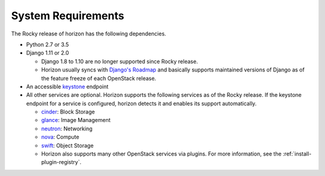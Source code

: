 ===================
System Requirements
===================

The Rocky release of horizon has the following dependencies.

* Python 2.7 or 3.5
* Django 1.11 or 2.0

  * Django 1.8 to 1.10 are no longer supported since Rocky release.
  * Horizon usually syncs with
    `Django's Roadmap <https://www.djangoproject.com/weblog/2015/jun/25/roadmap/>`__
    and basically supports maintained versions of Django
    as of the feature freeze of each OpenStack release.

* An accessible `keystone <https://docs.openstack.org/keystone/rocky/>`_ endpoint

* All other services are optional.
  Horizon supports the following services as of the Rocky release.
  If the keystone endpoint for a service is configured,
  horizon detects it and enables its support automatically.

  * `cinder <https://docs.openstack.org/cinder/rocky/>`_: Block Storage
  * `glance <https://docs.openstack.org/glance/rocky/>`_: Image Management
  * `neutron <https://docs.openstack.org/neutron/rocky/>`_: Networking
  * `nova <https://docs.openstack.org/nova/rocky/>`_: Compute
  * `swift <https://docs.openstack.org/swift/rocky/>`_: Object Storage
  * Horizon also supports many other OpenStack services via plugins. For more
    information, see the :ref:`install-plugin-registry`.
